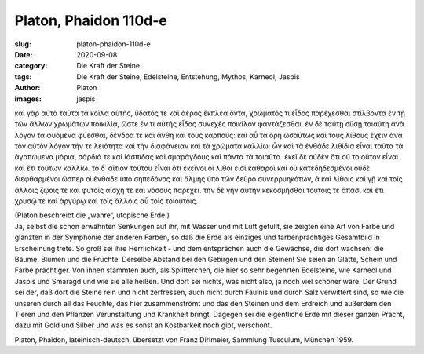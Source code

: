 Platon, Phaidon 110d-e
======================

:slug: platon-phaidon-110d-e
:date: 2020-09-08
:category: Die Kraft der Steine
:tags: Die Kraft der Steine, Edelsteine, Entstehung, Mythos, Karneol, Jaspis
:author: Platon
:images: jaspis

.. class:: original greek

    καὶ γὰρ αὐτὰ ταῦτα τὰ κοῖλα αὐτῆς, ὕδατός τε καὶ ἀέρος ἔκπλεα ὄντα, χρώματός τι εἶδος παρέχεσθαι στίλβοντα ἐν τῇ τῶν ἄλλων χρωμάτων ποικιλίᾳ, ὥστε ἕν τι αὐτῆς εἶδος συνεχὲς ποικίλον φαντάζεσθαι. ἐν δὲ ταύτῃ οὔσῃ τοιαύτῃ ἀνὰ λόγον τὰ φυόμενα φύεσθαι, δένδρα τε καὶ ἄνθη καὶ τοὺς καρπούς: καὶ αὖ τὰ ὄρη ὡσαύτως καὶ τοὺς λίθους ἔχειν ἀνὰ τὸν αὐτὸν λόγον τήν τε λειότητα καὶ τὴν διαφάνειαν καὶ τὰ χρώματα καλλίω: ὧν καὶ τὰ ἐνθάδε λιθίδια εἶναι ταῦτα τὰ ἀγαπώμενα μόρια, σάρδιά τε καὶ ἰάσπιδας καὶ σμαράγδους καὶ πάντα τὰ τοιαῦτα. ἐκεῖ δὲ οὐδὲν ὅτι οὐ τοιοῦτον εἶναι καὶ ἔτι τούτων καλλίω. τὸ δ᾽ αἴτιον τούτου εἶναι ὅτι ἐκεῖνοι οἱ λίθοι εἰσὶ καθαροὶ καὶ οὐ κατεδηδεσμένοι οὐδὲ διεφθαρμένοι ὥσπερ οἱ ἐνθάδε ὑπὸ σηπεδόνος καὶ ἅλμης ὑπὸ τῶν δεῦρο συνερρυηκότων, ἃ καὶ λίθοις καὶ γῇ καὶ τοῖς ἄλλοις ζῴοις τε καὶ φυτοῖς αἴσχη τε καὶ νόσους παρέχει. τὴν δὲ γῆν αὐτὴν κεκοσμῆσθαι τούτοις τε ἅπασι καὶ ἔτι χρυσῷ τε καὶ ἀργύρῳ καὶ τοῖς ἄλλοις αὖ τοῖς τοιούτοις.

.. class:: translation

    | (Platon beschreibt die „wahre“, utopische Erde.)
    | Ja, selbst die schon erwähnten Senkungen auf ihr, mit Wasser und mit Luft gefüllt, sie zeigten eine Art von Farbe und glänzten in der Symphonie der anderen Farben, so daß die Erde als einziges und farbenprächtiges Gesamtbild in Erscheinung trete. So groß sei ihre Herrlichkeit - und dem entsprächen auch die Gewächse, die dort wachsen: die Bäume, Blumen und die Früchte. Derselbe Abstand bei den Gebirgen und den Steinen! Sie seien an Glätte, Schein und Farbe prächtiger. Von ihnen stammten auch, als Splitterchen, die hier so sehr begehrten Edelsteine, wie Karneol und Jaspis und Smaragd und wie sie alle heißen. Und dort sei nichts, was nicht also, ja noch viel schöner wäre. Der Grund sei der, daß dort die Steine rein und nicht zerfressen, auch nicht durch Fäulnis und durch Salz verwittert sind, so wie die unseren durch all das Feuchte, das hier zusammenströmt und das den Steinen und dem Erdreich und außerdem den Tieren und den Pflanzen Verunstaltung und Krankheit bringt. Dagegen sei die eigentliche Erde mit dieser ganzen Pracht, dazu mit Gold und Silber und was es sonst an Kostbarkeit noch gibt, verschönt.

.. class:: translation-source

    Platon, Phaidon, lateinisch-deutsch, übersetzt von Franz Dirlmeier, Sammlung Tusculum, München 1959.
